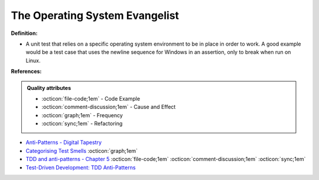 The Operating System Evangelist
^^^^^
**Definition:**

* A unit test that relies on a specific operating system environment to be in place in order to work. A good example would be a test case that uses the newline sequence for Windows in an assertion, only to break when run on Linux.


**References:**

.. admonition:: Quality attributes

    * :octicon:`file-code;1em` -  Code Example
    * :octicon:`comment-discussion;1em` -  Cause and Effect
    * :octicon:`graph;1em` -  Frequency
    * :octicon:`sync;1em` -  Refactoring

* `Anti-Patterns - Digital Tapestry <https://digitaltapestry.net/testify/manual/AntiPatterns.html>`_
* `Categorising Test Smells <https://citeseerx.ist.psu.edu/viewdoc/download?doi=10.1.1.696.5180&rep=rep1&type=pdf>`_ :octicon:`graph;1em`
* `TDD and anti-patterns - Chapter 5 <https://www.codurance.com/publications/tdd-and-anti-patterns-chapter-5>`_ :octicon:`file-code;1em` :octicon:`comment-discussion;1em` :octicon:`sync;1em`
* `Test-Driven Development: TDD Anti-Patterns <https://bryanwilhite.github.io/the-funky-knowledge-base/entry/kb2076072213/>`_
